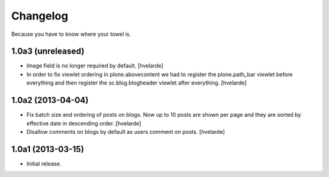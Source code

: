 Changelog
---------

Because you have to know where your towel is.

1.0a3 (unreleased)
^^^^^^^^^^^^^^^^^^

- Image field is no longer required by default. [hvelarde]

- In order to fix viewlet ordering in plone.abovecontent we had to register
  the plone.path_bar viewlet before everything and then register the
  sc.blog.blogheader viewlet after everything. [hvelarde]


1.0a2 (2013-04-04)
^^^^^^^^^^^^^^^^^^

- Fix batch size and ordering of posts on blogs. Now up to 10 posts are shown
  per page and they are sorted by effective date in descending order.
  [hvelarde]

- Disallow comments on blogs by default as users comment on posts. [hvelarde]


1.0a1 (2013-03-15)
^^^^^^^^^^^^^^^^^^

- Initial release.

